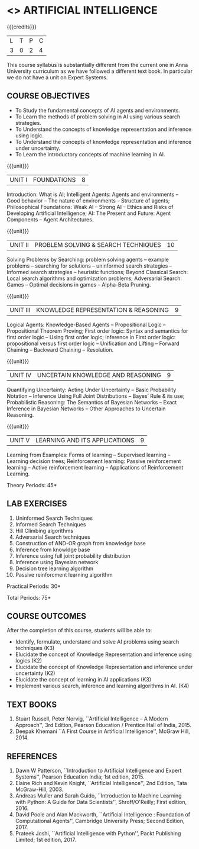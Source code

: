 * <<<504>>> ARTIFICIAL INTELLIGENCE
:properties:
:author: Dr. S. Sheerazuddin and Dr. S. Kavitha
:end:

#+startup: showall

{{{credits}}}
| L | T | P | C |
| 3 | 0 | 2 | 4 |

#+begin_comment:
This course syllabus is substantially different from the current one in Anna University curriculum as we have followed a different text book. In particular we do not have a unit on Expert Systems.
#+end_comment

** COURSE OBJECTIVES
- To Study the fundamental concepts of AI agents and environments.
- To Learn the methods of problem solving in AI using various search strategies.
- To Understand the concepts of knowledge representation and inference using logic.
- To Understand the concepts of knowledge representation and inference under uncertainty.
- To Learn the introductory concepts of machine learning in AI.

{{{unit}}}
|UNIT I|FOUNDATIONS|8|
Introduction: What is AI; Intelligent Agents: Agents and environments
-- Good behavior -- The nature of environments -- Structure of agents;
Philosophical Foundations: Weak AI -- Strong AI -- Ethics and Risks of
Developing Artificial Intelligence; AI: The Present and Future: Agent
Components -- Agent Architectures.

{{{unit}}}
|UNIT II|PROBLEM SOLVING & SEARCH TECHNIQUES|10|
Solving Problems by Searching: problem solving agents -- example
problems -- searching for solutions -- uninformed search strategies --
Informed search strategies -- heuristic functions; Beyond Classical
Search: Local search algorithms and optimization problems; Adversarial
Search: Games -- Optimal decisions in games -- Alpha-Beta Pruning.


{{{unit}}}
|UNIT III|KNOWLEDGE REPRESENTATION & REASONING|9|
Logical Agents: Knowledge-Based Agents -- Propositional Logic --
Propositional Theorem Proving; First order logic: Syntax and semantics
for first order logic -- Using first order logic; Inference in First
order logic: propositional versus first order logic -- Unification and
Lifting -- Forward Chaining -- Backward Chaining -- Resolution.

{{{unit}}}
|UNIT IV|UNCERTAIN KNOWLEDGE AND REASONING|9|
Quantifying Uncertainty: Acting Under Uncertainty -- Basic Probability
Notation -- Inference Using Full Joint Distributions -- Bayes’ Rule &
its use; Probabilistic Reasoning: The Semantics of Bayesian Networks
-- Exact Inference in Bayesian Networks -- Other Approaches to
Uncertain Reasoning.

{{{unit}}}
|UNIT V|LEARNING AND ITS APPLICATIONS|9|
Learning from Examples: Forms of learning -- Supervised learning --
Learning decision trees; Reinforcement learning: Passive reinforcement
learning -- Active reinforcement learning -- Applications of
Reinforcement Learning.

\hfill *Theory Periods: 45*

** LAB EXERCISES 
1. Uninformed Search Techniques
2. Informed Search Techniques
3. Hill Climbing algorithms
4. Adversarial Search techniques
5. Construction of AND-OR graph from knowledge base
6. Inference from knowldge base
7. Inference using full joint probability distribution
8. Inference using Bayesian network
9. Decision tree learning algorithm
10. Passive reinforcment learning algorithm

\hfill *Practical Periods: 30*

\hfill *Total Periods: 75*

** COURSE OUTCOMES
After the completion of this course, students will be able to: 
- Identify, formulate, understand and solve AI problems using search techniques (K3)
- Elucidate the concept of Knowledge Representation and inference using logics (K2)
- Elucidate the concept of Knowledge Representation and inference under uncertainty (K2)
- Elucidate the concept of learning in AI applications (K3)
- Implement various search, inference and learning algorithms in AI. (K4)

** TEXT BOOKS
1. Stuart Russell, Peter Norvig, ``Artificial Intelligence -- A Modern
   Approach'', 3rd Edition, Pearson Education / Prentice Hall of
   India, 2015.
2. Deepak Khemani ``A First Course in Artificial Intelligence'',
   McGraw Hill, 2014.
      
** REFERENCES
1. Dawn W Patterson, ``Introduction to Artificial Intelligence and
   Expert Systems'', Pearson Education India; 1st edition, 2015.
2. Elaine Rich and Kevin Knight, ``Artificial Intelligence'', 2nd
   Edition, Tata McGraw-Hill, 2003.
3. Andreas Muller and Sarah Guido, ``Introduction to Machine Learning
   with Python: A Guide for Data Scientists'', Shroff/O'Reilly; First
   edition, 2016.
4. David Poole and Alan Mackworth, ``Artificial Intelligence :
   Foundation of Computational Agents'', Cambridge University Press;
   Second Edition, 2017.
5. Prateek Joshi, ``Artificial Intelligence with Python'', Packt
   Publishing Limited; 1st edition, 2017.

